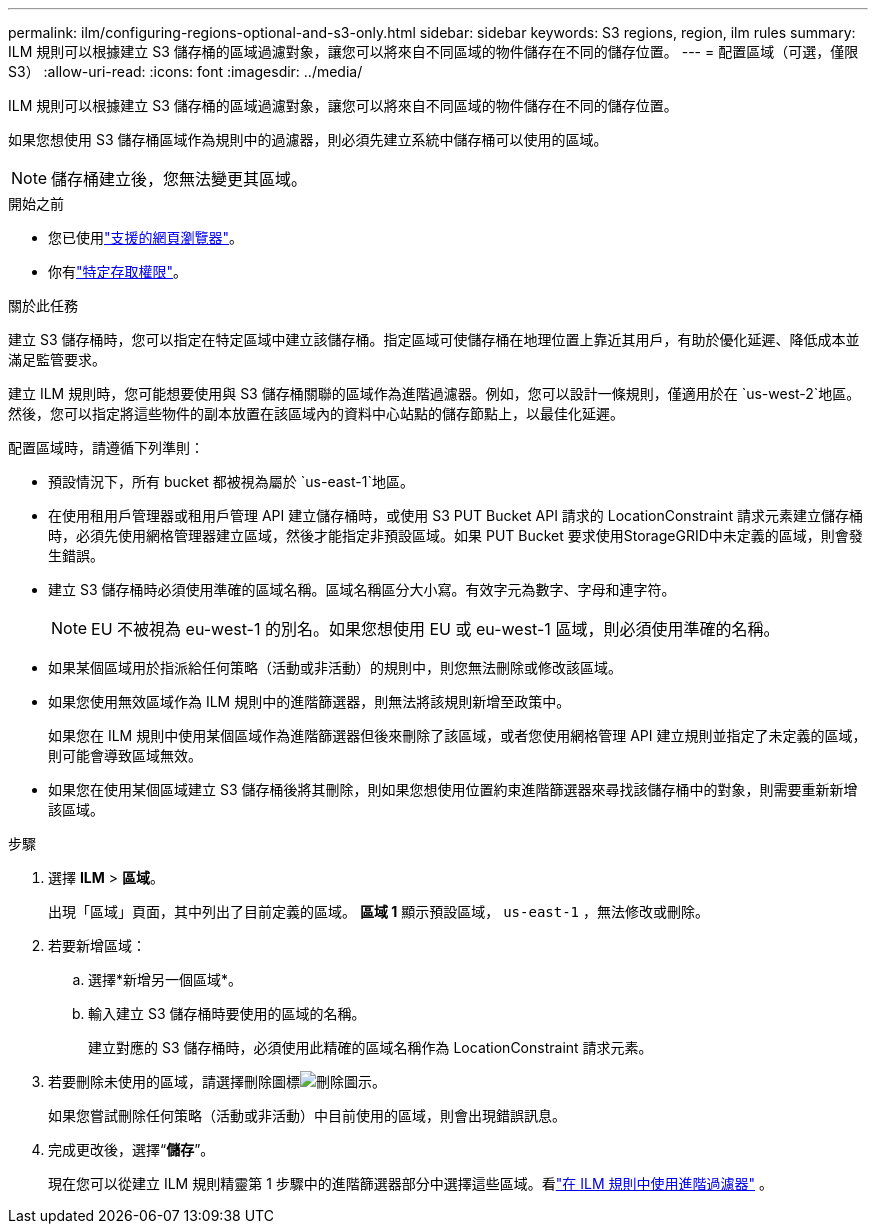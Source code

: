 ---
permalink: ilm/configuring-regions-optional-and-s3-only.html 
sidebar: sidebar 
keywords: S3 regions, region, ilm rules 
summary: ILM 規則可以根據建立 S3 儲存桶的區域過濾對象，讓您可以將來自不同區域的物件儲存在不同的儲存位置。 
---
= 配置區域（可選，僅限 S3）
:allow-uri-read: 
:icons: font
:imagesdir: ../media/


[role="lead"]
ILM 規則可以根據建立 S3 儲存桶的區域過濾對象，讓您可以將來自不同區域的物件儲存在不同的儲存位置。

如果您想使用 S3 儲存桶區域作為規則中的過濾器，則必須先建立系統中儲存桶可以使用的區域。


NOTE: 儲存桶建立後，您無法變更其區域。

.開始之前
* 您已使用link:../admin/web-browser-requirements.html["支援的網頁瀏覽器"]。
* 你有link:../admin/admin-group-permissions.html["特定存取權限"]。


.關於此任務
建立 S3 儲存桶時，您可以指定在特定區域中建立該儲存桶。指定區域可使儲存桶在地理位置上靠近其用戶，有助於優化延遲、降低成本並滿足監管要求。

建立 ILM 規則時，您可能想要使用與 S3 儲存桶關聯的區域作為進階過濾器。例如，您可以設計一條規則，僅適用於在 `us-west-2`地區。然後，您可以指定將這些物件的副本放置在該區域內的資料中心站點的儲存節點上，以最佳化延遲。

配置區域時，請遵循下列準則：

* 預設情況下，所有 bucket 都被視為屬於 `us-east-1`地區。
* 在使用租用戶管理器或租用戶管理 API 建立儲存桶時，或使用 S3 PUT Bucket API 請求的 LocationConstraint 請求元素建立儲存桶時，必須先使用網格管理器建立區域，然後才能指定非預設區域。如果 PUT Bucket 要求使用StorageGRID中未定義的區域，則會發生錯誤。
* 建立 S3 儲存桶時必須使用準確的區域名稱。區域名稱區分大小寫。有效字元為數字、字母和連字符。
+

NOTE: EU 不被視為 eu-west-1 的別名。如果您想使用 EU 或 eu-west-1 區域，則必須使用準確的名稱。

* 如果某個區域用於指派給任何策略（活動或非活動）的規則中，則您無法刪除或修改該區域。
* 如果您使用無效區域作為 ILM 規則中的進階篩選器，則無法將該規則新增至政策中。
+
如果您在 ILM 規則中使用某個區域作為進階篩選器但後來刪除了該區域，或者您使用網格管理 API 建立規則並指定了未定義的區域，則可能會導致區域無效。

* 如果您在使用某個區域建立 S3 儲存桶後將其刪除，則如果您想使用位置約束進階篩選器來尋找該儲存桶中的對象，則需要重新新增該區域。


.步驟
. 選擇 *ILM* > *區域*。
+
出現「區域」頁面，其中列出了目前定義的區域。  *區域 1* 顯示預設區域， `us-east-1` ，無法修改或刪除。

. 若要新增區域：
+
.. 選擇*新增另一個區域*。
.. 輸入建立 S3 儲存桶時要使用的區域的名稱。
+
建立對應的 S3 儲存桶時，必須使用此精確的區域名稱作為 LocationConstraint 請求元素。



. 若要刪除未使用的區域，請選擇刪除圖標image:../media/icon-x-to-remove.png["刪除圖示"]。
+
如果您嘗試刪除任何策略（活動或非活動）中目前使用的區域，則會出現錯誤訊息。

. 完成更改後，選擇“*儲存*”。
+
現在您可以從建立 ILM 規則精靈第 1 步驟中的進階篩選器部分中選擇這些區域。看link:create-ilm-rule-enter-details.html#use-advanced-filters-in-ilm-rules["在 ILM 規則中使用進階過濾器"] 。


